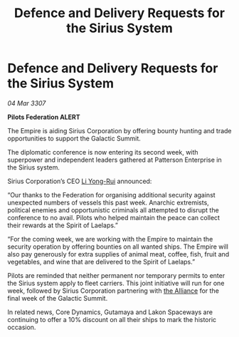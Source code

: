 :PROPERTIES:
:ID:       324e2421-f3e5-4053-a9ec-158fc70245d3
:END:
#+title: Defence and Delivery Requests for the Sirius System
#+filetags: :Federation:Empire:galnet:

* Defence and Delivery Requests for the Sirius System

/04 Mar 3307/

*Pilots Federation ALERT* 

The Empire is aiding Sirius Corporation by offering bounty hunting and trade opportunities to support the Galactic Summit. 

The diplomatic conference is now entering its second week, with superpower and independent leaders gathered at Patterson Enterprise in the Sirius system. 

Sirius Corporation’s CEO [[id:f0655b3a-aca9-488f-bdb3-c481a42db384][Li Yong-Rui]] announced: 

“Our thanks to the Federation for organising additional security against unexpected numbers of vessels this past week. Anarchic extremists, political enemies and opportunistic criminals all attempted to disrupt the conference to no avail. Pilots who helped maintain the peace can collect their rewards at the Spirit of Laelaps.” 

“For the coming week, we are working with the Empire to maintain the security operation by offering bounties on all wanted ships. The Empire will also pay generously for extra supplies of animal meat, coffee, fish, fruit and vegetables, and wine that are delivered to the Spirit of Laelaps.” 

Pilots are reminded that neither permanent nor temporary permits to enter the Sirius system apply to fleet carriers. This joint initiative will run for one week, followed by Sirius Corporation partnering with [[id:1d726aa0-3e07-43b4-9b72-074046d25c3c][the Alliance]] for the final week of the Galactic Summit. 

In related news, Core Dynamics, Gutamaya and Lakon Spaceways are continuing to offer a 10% discount on all their ships to mark the historic occasion.
